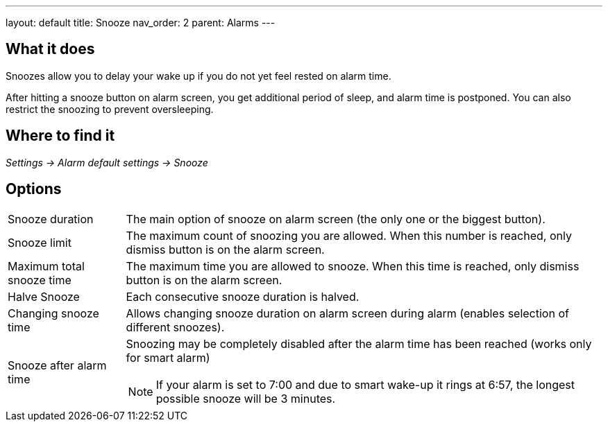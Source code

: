 ---
layout: default
title: Snooze
nav_order: 2
parent: Alarms
---

:toc:

== What it does
Snoozes allow you to delay your wake up if you do not yet feel rested on alarm time.

After hitting a snooze button on alarm screen, you get additional period of sleep, and alarm time is postponed.
You can also restrict the snoozing to prevent oversleeping.

== Where to find it
_Settings -> Alarm default settings -> Snooze_

== Options
[horizontal]
Snooze duration:: The main option of snooze on alarm screen (the only one or the biggest button).
Snooze limit:: The maximum count of snoozing you are allowed. When this number is reached, only dismiss button is on the alarm screen.
Maximum total snooze time:: The maximum time you are allowed to snooze. When this time is reached, only dismiss button is on the alarm screen.
Halve Snooze:: Each consecutive snooze duration is halved.
Changing snooze time:: Allows changing snooze duration on alarm screen during alarm (enables selection of different snoozes).
Snooze after alarm time:: Snoozing may be completely disabled after the alarm time has been reached (works only for smart alarm)
NOTE: If your alarm is set to 7:00 and due to smart wake-up it rings at 6:57, the longest possible snooze will be 3 minutes.
